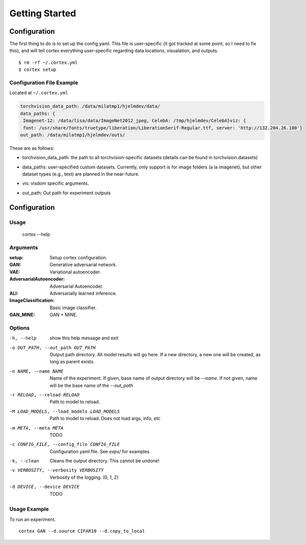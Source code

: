 Getting Started
===============

Configuration
~~~~~~~~~~~~~

The first thing to do is to set up the config.yaml. This file is
user-specific (it got tracked at some point, so I need to fix this), and
will tell cortex everything user-specific regarding data locations,
visualation, and outputs.

::

    $ rm -rf ~/.cortex.yml
    $ cortex setup

Configuration File Example
''''''''''''''''''''''''''

Located at ``~/.cortex.yml``

.. code:: python

    torchvision_data_path: /data/milatmp1/hjelmdev/data/
    data_paths: {
     Imagenet-12: /data/lisa/data/ImageNet2012_jpeg, CelebA: /tmp/hjelmdev/CelebA}viz: {
     font: /usr/share/fonts/truetype/liberation/LiberationSerif-Regular.ttf, server: 'http://132.204.26.180'}
    out_path: /data/milatmp1/hjelmdev/outs/

These are as follows:

-  torchvision\_data\_path: the path to all torchvision-specific
   datasets (details can be found in torchvision.datasets)
-  data\_paths: user-specified custom datasets. Currently, only support
   is for image folders (a la imagenet), but other dataset types (e.g.,
   text) are planned in the near-future.
-  vis: visdom specific arguments.
-  | out\_path: Out path for experiment outputs

Configuration
~~~~~~~~~~~~~

Usage
'''''

   cortex --help

Arguments
'''''''''

:setup:
    Setup cortex configuration.

:GAN: Generative adversarial network.
:VAE: Variational autoencoder.
:AdversarialAutoencoder: Adversarial Autoencoder.
:ALI:  Adversarially learned inference.
:ImageClassification: Basic image classifier.
:GAN_MINE: GAN + MINE.

Options
'''''''
-h, --help         show this help message and exit
-o OUT_PATH, --out_path OUT_PATH          Output path directory. All model results will go
                                                      here. If a new directory, a new one will be
                                                      created, as long as parent exists.
-n NAME, --name NAME       Name of the experiment. If given, base name of
                                                      output directory will be `--name`. If not given,
                                                      name will be the base name of the `--out_path`
-r RELOAD, --reload RELOAD     Path to model to reload.

-M LOAD_MODELS, --load_models LOAD_MODELS          Path to model to reload. Does not load args, info,
                                                      etc

-m META, --meta META                                 TODO

-c CONFIG_FILE, --config_file CONFIG_FILE            Configuration yaml file. See `exps/` for examples

-k, --clean                                           Cleans the output directory. This cannot be undone!

-v VERBOSITY, --verbosity VERBOSITY                 Verbosity of the logging. (0, 1, 2)

-d DEVICE, --device DEVICE                           TODO


Usage Example
'''''''''''''

To run an experiment.

::

    cortex GAN --d.source CIFAR10 --d.copy_to_local
